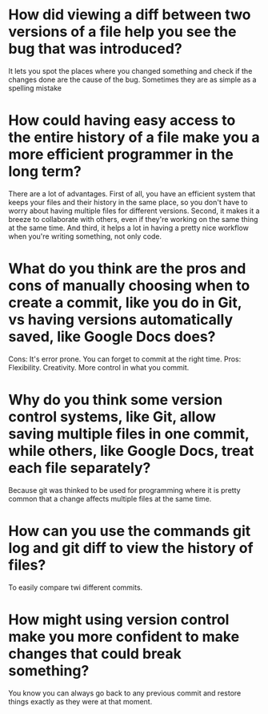 
* How did viewing a diff between two versions of a file help you see the bug that was introduced?
It lets you spot the places where you changed something and check if the changes
done are the cause of the bug. Sometimes they are as simple as a spelling
mistake

* How could having easy access to the entire history of a file make you a more efficient programmer in the long term?
There are a lot of advantages. First of all, you have an efficient system that
keeps your files and their history in the same place, so you don't have to worry
about having multiple files for different versions. Second, it makes it a breeze
to collaborate with others, even if they're working on the same thing at the
same time. And third, it helps a lot in having a pretty nice workflow when
you're writing something, not only code.

* What do you think are the pros and cons of manually choosing when to create a commit, like you do in Git, vs having versions automatically saved, like Google Docs does?
Cons: It's error prone. You can forget to commit at the right time.
Pros: Flexibility. Creativity. More control in what you commit.

* Why do you think some version control systems, like Git, allow saving multiple files in one commit, while others, like Google Docs, treat each file separately?
Because git was thinked to be used for programming where it is pretty common
that a change affects multiple files at the same time.

* How can you use the commands git log and git diff to view the history of files?
To easily compare twi different commits.

* How might using version control make you more confident to make changes that could break something?
You know you can always go back to any previous commit and restore things
exactly as they were at that moment.

* 

